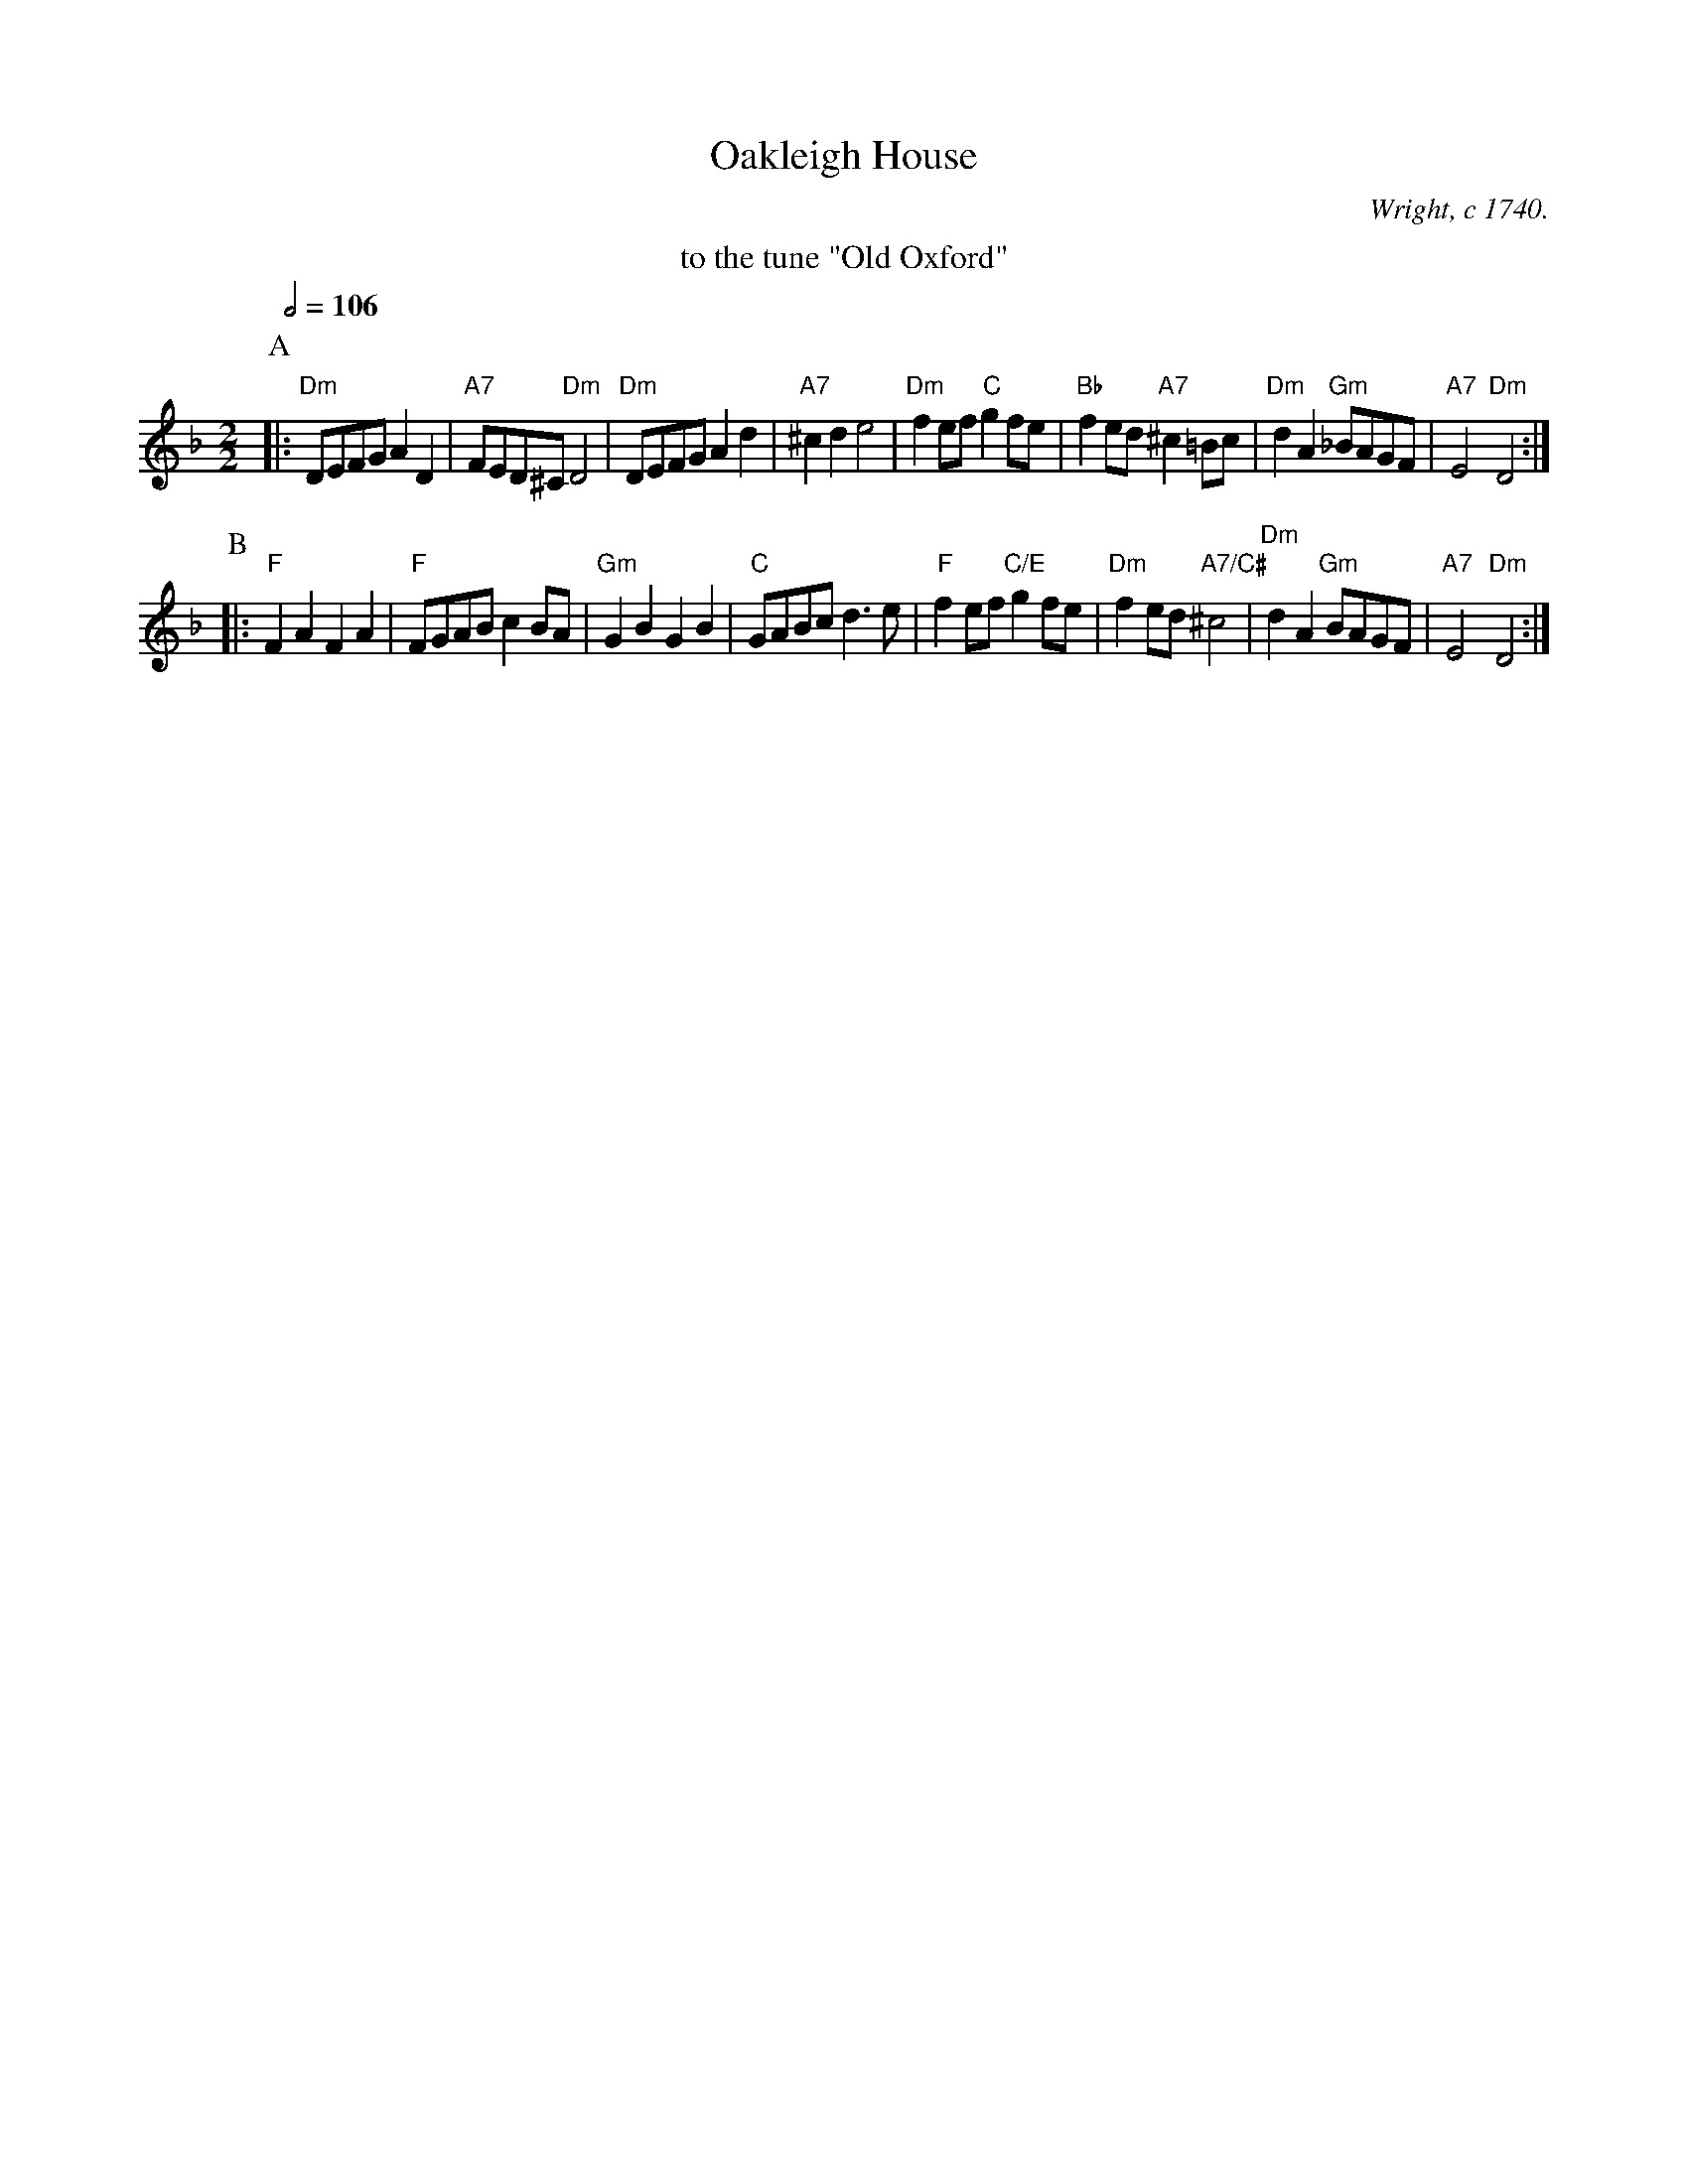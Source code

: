 X:537
T:Oakleigh House
C:Wright, c 1740.
L:1/4
M:2/2
S:Colin Hume's website,  colinhume.com  - chords can also be printed below the stave.
Q:1/2=106
K:Dm
%%center to the tune "Old Oxford"
P:A
|: "Dm"D/E/F/G/ AD | "A7"F/E/D/^C/ "Dm"D2 | "Dm"D/E/F/G/ Ad | "A7"^cd e2 |\
"Dm"fe/f/ "C"gf/e/ | "Bb"fe/d/ "A7"^c=B/c/ | "Dm"dA "Gm"_B/A/G/F/ | "A7"E2 "Dm"D2 :|
P:B
|: "F"FA FA | "F"F/G/A/B/ cB/A/ | "Gm"GB GB | "C"G/A/B/c/ d3/e/ |\
"F"fe/f/ "C/E"gf/e/ | "Dm"fe/d/ "A7/C#"^c2 | "Dm"dA "Gm"B/A/G/F/ | "A7"E2 "Dm"D2 :|
